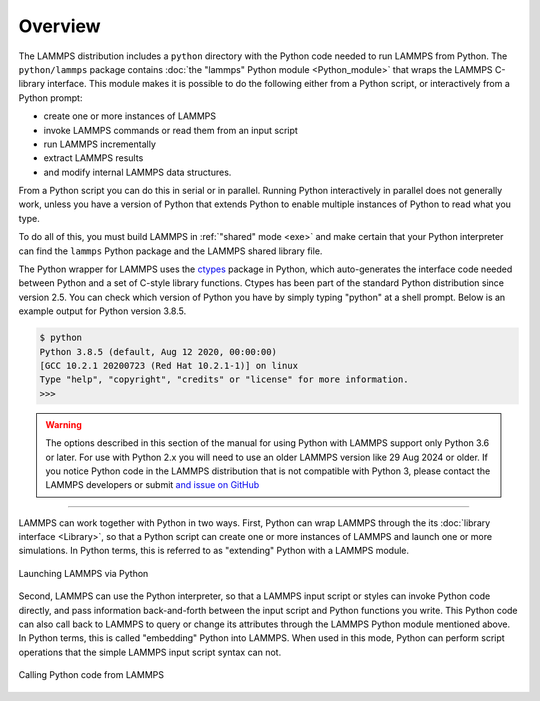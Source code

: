 Overview
========

The LAMMPS distribution includes a ``python`` directory with the Python
code needed to run LAMMPS from Python.  The ``python/lammps`` package
contains :doc:`the "lammps" Python module <Python_module>` that wraps the
LAMMPS C-library interface.  This module makes it is possible to do the
following either from a Python script, or interactively from a Python
prompt:

- create one or more instances of LAMMPS
- invoke LAMMPS commands or read them from an input script
- run LAMMPS incrementally
- extract LAMMPS results
- and modify internal LAMMPS data structures.

From a Python script you can do this in serial or in parallel.  Running
Python interactively in parallel does not generally work, unless you
have a version of Python that extends Python to enable multiple
instances of Python to read what you type.

To do all of this, you must build LAMMPS in :ref:`"shared" mode <exe>`
and make certain that your Python interpreter can find the ``lammps``
Python package and the LAMMPS shared library file.

.. _ctypes: https://docs.python.org/3/library/ctypes.html

The Python wrapper for LAMMPS uses the `ctypes <ctypes_>`_ package in
Python, which auto-generates the interface code needed between Python
and a set of C-style library functions.  Ctypes has been part of the
standard Python distribution since version 2.5.  You can check which
version of Python you have by simply typing "python" at a shell prompt.
Below is an example output for Python version 3.8.5.

.. code-block:: console

   $ python
   Python 3.8.5 (default, Aug 12 2020, 00:00:00)
   [GCC 10.2.1 20200723 (Red Hat 10.2.1-1)] on linux
   Type "help", "copyright", "credits" or "license" for more information.
   >>>


.. warning::

   The options described in this section of the manual for using Python
   with LAMMPS support only Python 3.6 or later.  For use with Python
   2.x you will need to use an older LAMMPS version like 29 Aug 2024
   or older.  If you notice Python code in the LAMMPS distribution that
   is not compatible with Python 3, please contact the LAMMPS developers
   or submit `and issue on GitHub <https://github.com/lammps/lammps/issues>`_

---------

LAMMPS can work together with Python in two ways.  First, Python can
wrap LAMMPS through the its :doc:`library interface <Library>`, so
that a Python script can create one or more instances of LAMMPS and
launch one or more simulations.  In Python terms, this is referred to as
"extending" Python with a LAMMPS module.

.. figure:: JPG/python-invoke-lammps.png
   :figclass: align-center

   Launching LAMMPS via Python

Second, LAMMPS can use the Python interpreter, so that a LAMMPS input
script or styles can invoke Python code directly, and pass information
back-and-forth between the input script and Python functions you write.
This Python code can also call back to LAMMPS to query or change its
attributes through the LAMMPS Python module mentioned above.  In Python
terms, this is called "embedding" Python into LAMMPS.  When used in this
mode, Python can perform script operations that the simple LAMMPS input
script syntax can not.

.. figure:: JPG/lammps-invoke-python.png
   :figclass: align-center

   Calling Python code from LAMMPS
